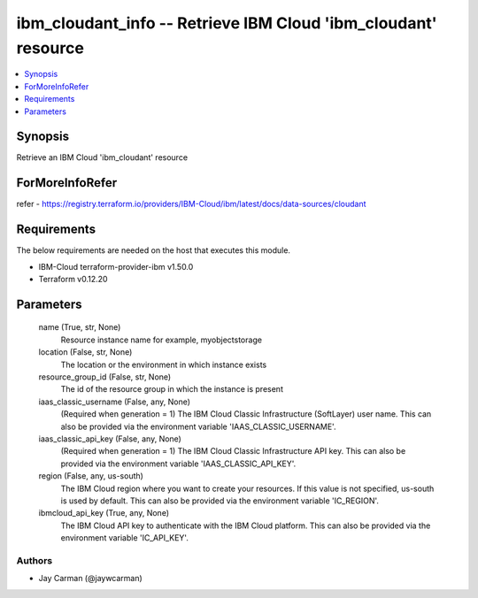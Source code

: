 
ibm_cloudant_info -- Retrieve IBM Cloud 'ibm_cloudant' resource
===============================================================

.. contents::
   :local:
   :depth: 1


Synopsis
--------

Retrieve an IBM Cloud 'ibm_cloudant' resource


ForMoreInfoRefer
----------------
refer - https://registry.terraform.io/providers/IBM-Cloud/ibm/latest/docs/data-sources/cloudant

Requirements
------------
The below requirements are needed on the host that executes this module.

- IBM-Cloud terraform-provider-ibm v1.50.0
- Terraform v0.12.20



Parameters
----------

  name (True, str, None)
    Resource instance name for example, myobjectstorage


  location (False, str, None)
    The location or the environment in which instance exists


  resource_group_id (False, str, None)
    The id of the resource group in which the instance is present


  iaas_classic_username (False, any, None)
    (Required when generation = 1) The IBM Cloud Classic Infrastructure (SoftLayer) user name. This can also be provided via the environment variable 'IAAS_CLASSIC_USERNAME'.


  iaas_classic_api_key (False, any, None)
    (Required when generation = 1) The IBM Cloud Classic Infrastructure API key. This can also be provided via the environment variable 'IAAS_CLASSIC_API_KEY'.


  region (False, any, us-south)
    The IBM Cloud region where you want to create your resources. If this value is not specified, us-south is used by default. This can also be provided via the environment variable 'IC_REGION'.


  ibmcloud_api_key (True, any, None)
    The IBM Cloud API key to authenticate with the IBM Cloud platform. This can also be provided via the environment variable 'IC_API_KEY'.













Authors
~~~~~~~

- Jay Carman (@jaywcarman)

